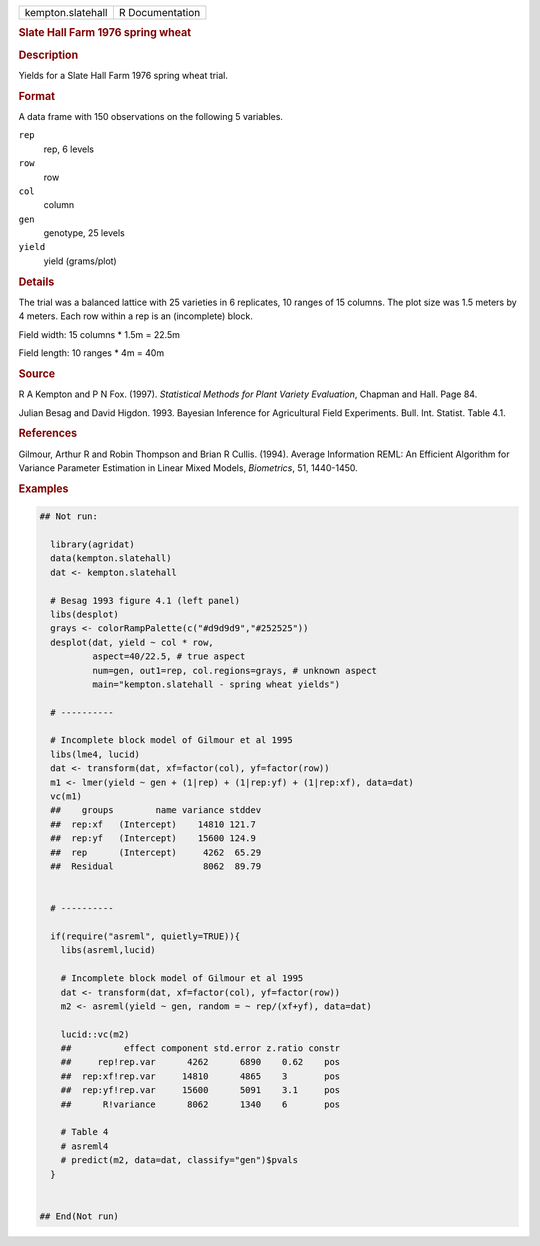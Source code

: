 .. container::

   .. container::

      ================= ===============
      kempton.slatehall R Documentation
      ================= ===============

      .. rubric:: Slate Hall Farm 1976 spring wheat
         :name: slate-hall-farm-1976-spring-wheat

      .. rubric:: Description
         :name: description

      Yields for a Slate Hall Farm 1976 spring wheat trial.

      .. rubric:: Format
         :name: format

      A data frame with 150 observations on the following 5 variables.

      ``rep``
         rep, 6 levels

      ``row``
         row

      ``col``
         column

      ``gen``
         genotype, 25 levels

      ``yield``
         yield (grams/plot)

      .. rubric:: Details
         :name: details

      The trial was a balanced lattice with 25 varieties in 6
      replicates, 10 ranges of 15 columns. The plot size was 1.5 meters
      by 4 meters. Each row within a rep is an (incomplete) block.

      Field width: 15 columns \* 1.5m = 22.5m

      Field length: 10 ranges \* 4m = 40m

      .. rubric:: Source
         :name: source

      R A Kempton and P N Fox. (1997). *Statistical Methods for Plant
      Variety Evaluation*, Chapman and Hall. Page 84.

      Julian Besag and David Higdon. 1993. Bayesian Inference for
      Agricultural Field Experiments. Bull. Int. Statist. Table 4.1.

      .. rubric:: References
         :name: references

      Gilmour, Arthur R and Robin Thompson and Brian R Cullis. (1994).
      Average Information REML: An Efficient Algorithm for Variance
      Parameter Estimation in Linear Mixed Models, *Biometrics*, 51,
      1440-1450.

      .. rubric:: Examples
         :name: examples

      .. code:: R

         ## Not run: 

           library(agridat)
           data(kempton.slatehall)
           dat <- kempton.slatehall

           # Besag 1993 figure 4.1 (left panel)
           libs(desplot)
           grays <- colorRampPalette(c("#d9d9d9","#252525"))
           desplot(dat, yield ~ col * row,
                   aspect=40/22.5, # true aspect
                   num=gen, out1=rep, col.regions=grays, # unknown aspect
                   main="kempton.slatehall - spring wheat yields")

           # ----------

           # Incomplete block model of Gilmour et al 1995
           libs(lme4, lucid)
           dat <- transform(dat, xf=factor(col), yf=factor(row))
           m1 <- lmer(yield ~ gen + (1|rep) + (1|rep:yf) + (1|rep:xf), data=dat)
           vc(m1)
           ##    groups        name variance stddev
           ##  rep:xf   (Intercept)    14810 121.7
           ##  rep:yf   (Intercept)    15600 124.9
           ##  rep      (Intercept)     4262  65.29
           ##  Residual                 8062  89.79
           
           
           # ----------

           if(require("asreml", quietly=TRUE)){
             libs(asreml,lucid)
           
             # Incomplete block model of Gilmour et al 1995
             dat <- transform(dat, xf=factor(col), yf=factor(row))
             m2 <- asreml(yield ~ gen, random = ~ rep/(xf+yf), data=dat)
             
             lucid::vc(m2)
             ##          effect component std.error z.ratio constr
             ##     rep!rep.var      4262      6890    0.62    pos
             ##  rep:xf!rep.var     14810      4865    3       pos
             ##  rep:yf!rep.var     15600      5091    3.1     pos
             ##      R!variance      8062      1340    6       pos
             
             # Table 4
             # asreml4
             # predict(m2, data=dat, classify="gen")$pvals
           }
           

         ## End(Not run)
